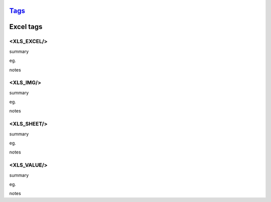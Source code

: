 `Tags <./tags.html>`_
==========================

Excel tags
==========================

<XLS_EXCEL/>
#######################
summary
 
eg.
::
 
notes
 

<XLS_IMG/>
#######################
summary
 
eg.
::
 
notes
 

<XLS_SHEET/>
#######################
summary
 
eg.
::
 
notes
 

<XLS_VALUE/>
#######################
summary
 
eg.
::
 
notes
 

